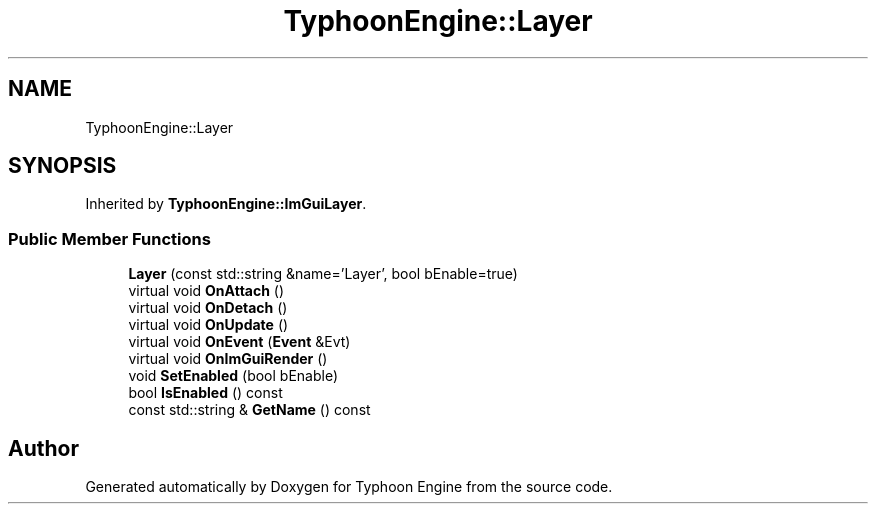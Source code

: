 .TH "TyphoonEngine::Layer" 3 "Sat Jul 20 2019" "Version 0.1" "Typhoon Engine" \" -*- nroff -*-
.ad l
.nh
.SH NAME
TyphoonEngine::Layer
.SH SYNOPSIS
.br
.PP
.PP
Inherited by \fBTyphoonEngine::ImGuiLayer\fP\&.
.SS "Public Member Functions"

.in +1c
.ti -1c
.RI "\fBLayer\fP (const std::string &name='Layer', bool bEnable=true)"
.br
.ti -1c
.RI "virtual void \fBOnAttach\fP ()"
.br
.ti -1c
.RI "virtual void \fBOnDetach\fP ()"
.br
.ti -1c
.RI "virtual void \fBOnUpdate\fP ()"
.br
.ti -1c
.RI "virtual void \fBOnEvent\fP (\fBEvent\fP &Evt)"
.br
.ti -1c
.RI "virtual void \fBOnImGuiRender\fP ()"
.br
.ti -1c
.RI "void \fBSetEnabled\fP (bool bEnable)"
.br
.ti -1c
.RI "bool \fBIsEnabled\fP () const"
.br
.ti -1c
.RI "const std::string & \fBGetName\fP () const"
.br
.in -1c

.SH "Author"
.PP 
Generated automatically by Doxygen for Typhoon Engine from the source code\&.
